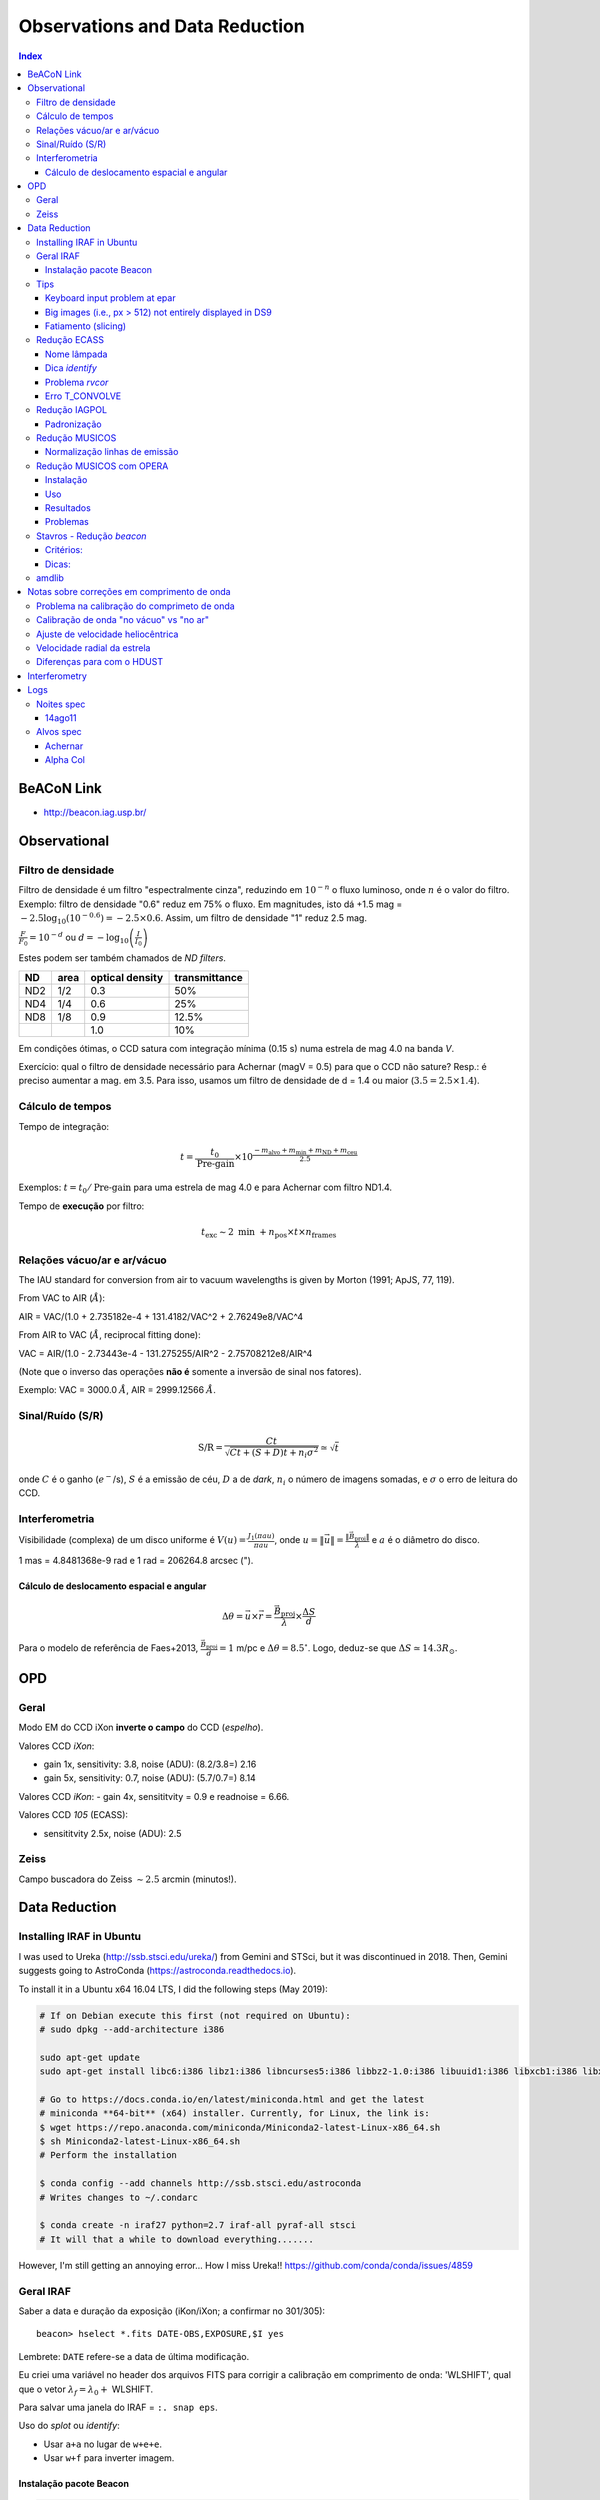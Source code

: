 Observations and Data Reduction
##################################

.. contents:: Index

BeACoN Link
**********************
- http://beacon.iag.usp.br/

Observational
**************
Filtro de densidade
=====================

Filtro de densidade é um filtro "espectralmente cinza", reduzindo em :math:`10^{-n}` o fluxo luminoso, onde :math:`n` é o valor do filtro. Exemplo: filtro de densidade "0.6" reduz em 75% o fluxo. Em magnitudes, isto dá +1.5 mag = :math:`-2.5 \log_{10}(10^{-0.6})=-2.5\times0.6`. Assim, um filtro de densidade "1" reduz 2.5 mag.

:math:`\frac{F}{F_0}=10^{-d}` ou :math:`d=-\log_{10} \left(\frac{I}{I_0}\right)`

Estes podem ser também chamados de *ND filters*.

==== ===== ================ ===============
ND   area  optical density  transmittance
==== ===== ================ ===============
ND2  1/2   0.3              50%
ND4  1/4   0.6              25%
ND8  1/8   0.9              12.5%
\    \     1.0              10%
==== ===== ================ ===============

Em condições ótimas, o CCD satura com integração mínima (0.15 s) numa estrela de mag 4.0 na banda *V*. 

Exercício: qual o filtro de densidade necessário para Achernar (magV = 0.5) para que o CCD não sature? Resp.: é preciso aumentar a mag. em 3.5. Para isso, usamos um filtro de densidade de d = 1.4 ou maior (:math:`3.5=2.5\times1.4`).

Cálculo de tempos 
===================================
Tempo de integração:

.. math::

    t = \frac{t_0}{\text{Pre-gain}} \times 10^{\frac{-m_{\text{alvo}} + m_{\text{min}} + m_{\text{ND}} + m_{\text{ceu}} }{2.5}}

Exemplos: :math:`t=t_0/\text{Pre-gain}` para uma estrela de mag 4.0 e para Achernar com filtro ND1.4.

Tempo de **execução** por filtro:

.. math::

    t_{\text{exc}} \sim 2\text{ min } + n_{\text{pos}}\times t\times n_{\text{frames}}

Relações vácuo/ar e ar/vácuo
===============================
The IAU standard for conversion from air to vacuum wavelengths is given by Morton (1991; ApJS, 77, 119).

From VAC to AIR (:math:`\AA`):

AIR = VAC/(1.0 + 2.735182e-4 + 131.4182/VAC^2 + 2.76249e8/VAC^4

From AIR to VAC (:math:`\AA`, reciprocal fitting done):

VAC = AIR/(1.0 - 2.73443e-4 - 131.275255/AIR^2 - 2.75708212e8/AIR^4

(Note que o inverso das operações **não é** somente a inversão de sinal nos fatores).

Exemplo: VAC = 3000.0 :math:`\AA`, AIR = 2999.12566 :math:`\AA`.

Sinal/Ruído (S/R)
===================
.. math::

    \text{S/R} = \frac{C t}{\sqrt{C t+(S+D)t+ n_i\sigma^2}} \simeq \sqrt{t}

onde :math:`C` é o ganho (:math:`e^-`/s), :math:`S` é a emissão de céu, :math:`D` a de *dark*, :math:`n_i` o número de imagens somadas, e :math:`\sigma` o erro de leitura do CCD.

Interferometria
================
Visibilidade (complexa) de um disco uniforme é :math:`V(u)=\frac{J_1(\pi a u)}{\pi a u}`, onde :math:`u=\|\vec{u}\|=\frac{\|\vec{B}_\text{proj}\|}{\lambda}` e :math:`a` é o diâmetro do disco.

1 mas = 4.8481368e-9 rad e 1 rad = 206264.8 arcsec (").

Cálculo de deslocamento espacial e angular
--------------------------------------------
.. math::

    \Delta\theta = \vec{u}\times\vec{r} = \frac{\vec{B}_\text{proj}}{\lambda}\times\frac{\Delta S}{d}

Para o modelo de referência de Faes+2013, :math:`\frac{\vec{B}_\text{proj}}{d} = 1` m/pc e :math:`\Delta\theta = 8.5^\circ`. Logo, deduz-se que :math:`\Delta S \simeq 14.3 R_\odot`.



OPD
***********
Geral
==========
Modo EM do CCD iXon **inverte o campo** do CCD (*espelho*).

Valores CCD *iXon*:

- gain 1x, sensitivity: 3.8, noise (ADU): (8.2/3.8=) 2.16
- gain 5x, sensitivity: 0.7, noise (ADU): (5.7/0.7=) 8.14

Valores CCD *iKon*:
- gain 4x, sensititvity = 0.9 e readnoise = 6.66.

Valores CCD *105* (ECASS):

- sensititvity 2.5x, noise (ADU): 2.5

Zeiss
==========
Campo buscadora do Zeiss :math:`\sim 2.5` arcmin (minutos!).


Data Reduction
******************
Installing IRAF in Ubuntu
==========================
I was used to Ureka (http://ssb.stsci.edu/ureka/) from Gemini and STSci, but it was discontinued in 2018. Then, Gemini suggests going to AstroConda (https://astroconda.readthedocs.io).

To install it in a Ubuntu x64 16.04 LTS, I did the following steps (May 2019):

.. code:: bash 

    # If on Debian execute this first (not required on Ubuntu):
    # sudo dpkg --add-architecture i386

    sudo apt-get update
    sudo apt-get install libc6:i386 libz1:i386 libncurses5:i386 libbz2-1.0:i386 libuuid1:i386 libxcb1:i386 libxmu6:i386

    # Go to https://docs.conda.io/en/latest/miniconda.html and get the latest
    # miniconda **64-bit** (x64) installer. Currently, for Linux, the link is:
    $ wget https://repo.anaconda.com/miniconda/Miniconda2-latest-Linux-x86_64.sh
    $ sh Miniconda2-latest-Linux-x86_64.sh
    # Perform the installation

    $ conda config --add channels http://ssb.stsci.edu/astroconda
    # Writes changes to ~/.condarc

    $ conda create -n iraf27 python=2.7 iraf-all pyraf-all stsci
    # It will that a while to download everything.......

However, I'm still getting an annoying error... How I miss Ureka!!
https://github.com/conda/conda/issues/4859


Geral IRAF
========================
Saber a data e duração da exposição (iKon/iXon; a confirmar no 301/305):
::

    beacon> hselect *.fits DATE-OBS,EXPOSURE,$I yes

Lembrete: ``DATE`` refere-se a data de última modificação.

Eu criei uma variável no header dos arquivos FITS para corrigir a calibração em comprimento de onda: 'WLSHIFT', qual que o vetor :math:`\lambda_f=\lambda_0+`
WLSHIFT.

Para salvar uma janela do IRAF = ``:. snap eps``.

Uso do `splot` ou `identify`:

- Usar ``a+a`` no lugar de ``w+e+e``.
- Usar ``w+f`` para inverter imagem.


Instalação pacote Beacon
----------------------------
.. code:: bash

    # sudo chmod -R 777 /data/Softwares/Ureka/iraf/extern
    ln -s /data/Dropbox/Scripts/beacon /data/Softwares/Ureka/iraf/extern/beacon 
    subl /data/Softwares/Ureka/iraf/unix/hlib/extern.pkg

.. code:: 

    reset beacon         = iraf$extern/beacon/
    task beacon.pkg      = beacon$beacon.cl


Compilar fortran dentro do ambiente CL:

.. code:: 

    # copy and paste is impossible???
    cd iraf$
    cd extern/beacon/pccd/
    del pccd2000gen05.mac.e 
    del ccdrap_e.e
    # fc pccd2000gen05.mac.f -o pccd2000gen05.mac.e
    !fort77 pccd2000gen05.mac.f -o pccd2000gen05.mac.e
    # fc ccdrap_e.f -o ccdrap_e.e
    !fort77 ccdrap_e.f -o ccdrap_e.e

    # Opcional (na atual versao)
    # unlearn datapars
    # unlearn findpars
    # unlearn centerpars
    # unlearn fitskypars
    # unlearn photpars
    # unlearn daopars
    # unlearn setimpars


Tips
======
Keyboard input problem at epar
--------------------------------
Ubuntu 14.04.3, 64-bits, LANG=pt_BR.UTF-8

.. code::

    # to type quotation mark (quote)
    alt gr + ' 

Big images (i.e., px > 512) not entirely displayed in DS9
-------------------------------------------------------------
Solution 1:
- `display.fill = yes`

Solution 2:
- In the *login.cl* file, change `stdimage` to `imt2048` (or the desired number of pixels)

Fatiamento (slicing)
-------------------------
O IRAF tem uma imagem embutida nele que se chama ``dev$pix``. Você pode testar os comandos abaixo com dela.

.. code:: 

    display image[10:20,*]
    # Exibe as colunas de 10 a 20, e todas as "linhas" da imagem
   
    imstat cube[*, *, 3]
    #Roda o comando somente na 3a imagem do cubo FITS


Redução ECASS
=================
Nome lâmpada
-------------
Há vários padrões possíveis, como *pref\*lamp\*filter* (recomendado) ou
*pref\*filter\*lamp*. Exemplo: *aeri_lamp_r_0001.fits*.


Dica *identify*
-----------------
Para inverter :math:`\lambda`, digite 'w+f'.


Problema *rvcor*
-------------------
::

    Warning: Image header parameter not found (UT)

Digite em 'y:':
::

    0:0:0
    

Erro T_CONVOLVE
------------------
::
    
    Error smoothing image: avg_flat_r
    Warning: T_CONVOLVE: Image dimension > 2.
    norm_flat_r is not an image or a number

    beacon> imhead avg_*
    avg_bias.fits[645,2048,1][real]: zero
    avg_flat_r.fits[645,2048,1][real]: flat

Solução: aplicar o read3Dfits nas imagens!!!
::

    beacon> read3Dfits bias_*.fits
    beacon> del bias_*.fits
    beacon> !renlist.py
        'cp_'
        ''
    beacon> !renlist.py
        '_0001.'
        '.'


Redução IAGPOL
=================
Pacote disponível no *github*.

Padronização
--------------
Nome dos arquivos = ``(obj)_(suf)_(filter)_0*``, onde ``obj`` é o nome tabelado (planilha xls), ``suf`` é um sufixo da configuração do CCD (e.g., ``_g5``, ``_full``).

Cada sequência de um dado alvo é salvo numa pasta.

A pasta ``calib`` é reservada para os arquivos de calibração.

Não há procedimento específico para diferenciar padrões observadas nas 2 calcitas. Em geral, modifica-se o nome da pasta (e a rotina de redução identifica a calcita pelo ângulo das estrelas).

Nome dos resultados da redução = ``w(obj)_(filter)_(pos)00*.(version).out`` e ``JD_(obj)_(filter)``.



Redução MUSICOS
=================
The new (Jan. 2015) are: *calib_mus* and *reduce_mus*. With MUSICOS **both** flats are important: CCD and dome. MUSICOS use Ikon CCD: gain is 0.9 and readnoise(:math:`e^-`) is 6.66 (1MHz, gain *x4*).

*calib_mus*: combine bias; combine CCD flats; apply bias+CCDflat to dome flats\*; combine dome flats\*; mark apertures on the flat; apply bias+flat to lamps; identify lamps within marked lamps. PS: \* are optional steps.

*reduce_mus*: apply bias+flat to obj. images; extract and combine obj. images; apply lamp; normalize spectra (*continuum*); create *cont*. spec.: spec/norm-spec; combine apertures with sum to combined obj. and normalized spec.; final product is summed combined obj./summed normalized spec.

.. image:: ../figs/astro_reduction_CCD.png
    :width: 600

.. image:: ../figs/astro_reduction_CCD_prof.png

.. image:: ../figs/astro_reduction_CCD_Ha.png

Atenção no *fit* das ordens: use 'k' (razão; ou 'j', resíduo) para ter uma ideia
de como ficará o resultado. Recomendação é marcar regiões foram da linha com
's+s'. Porém, na janela seguinte, as regiões **precisam ser removida** ('t+f').

'h' volta para o gráfico inicial.

A linha :math:`H\alpha` está na ordem 24 do vermelho.

Lâmpadas devem estar no formato *lamp\*filter\**. Exemplo: *lamp_v_0001.fits*.


Normalização linhas de emissão
--------------------------------
Para imendar as ordens, usa-se a rotina *continuum*. Porém, ela parece não
funcionar muito bem na presença de linhas de emissão...

Exemplo: na estrela spec_14nov18/bcmi, o :math:`H\alpha` esperado era minímo ~
0.85 e máximo ~ 1.7. Entretando, obteve-se minímo ~
0.55 e máximo ~ 1.1 disforme.

Criei então a opção *doextr*. Se *yes* (padrão), faz a estração das ordens
(\*.ms\*). Se *no*, só re-faz a normalização, para correção deste erro.

Redução MUSICOS com OPERA
===========================
Instalação
-------------
Usar ``cfitsio`` antigo no caso de problemas...

2+1 arquivos são necessários: opera.zip e fftw.zip, +cfitsio.zip. Após descompactá-los:

.. code:: bash

    cd opera-1.0
    ./configure --prefix=/path/to/opera-1.0
    # se não funcionar,
    #more DEPENDENCIES (gcc, cfitsio, fftw3, zlib, Autotools, gnuplot)
    #autoconf/bootstrap.sh

    #sudo apt-get install automake autoconf libtool
    #DEP > cfitsio (3.2.9)
    #DEP > fftw3

    #sudo apt-get install fitsverify

    cd ../fftw-x
    ./configure
    make
    sudo make install
    cd ../opera-1.0

    make
    make install
    #. ./setup.sh
    #To uninstall:
    #make distclean

Uso
-------------
As rotinas precisam que o header esteja corretamente configurado. Entre as exigências, estão:

    - EXPTIME (ou outra KEYWORD) esteja em notação americana, isto é, float divido por "." (e não ",").
    - "R" ou "B" em FILTER.
    - Objeto (FLAT, BIAS, etc) corretamente identificados.
    - Para tudo isso, eu criei um script python ``prepare_header_opera.py``. É só rodar na pasta da noite.
    - Além disso, todos os arquivos devem estar na raiz da noite.

Abaixo, o PATH **do script** é ``$HOME/opera-1.0/pipeline/pyMusicos/``

.. code:: bash

    cd /data/MUSICOS/14set05_R
    operaQueryImageInfo -r ./ -e "INSTMODE OBSTYPE OBJECT EXPTIME2 DATE MODDATA"

    operaMusicos.py --datarootdir=/data/MUSICOS/ --pipelinehomedir=$HOME/opera-1.0 --productrootdir=$HOME/Reductions/MUSICOS/ --night=14set05_R --product="CALIB" -pvts
    # "-s" means SIMULATION of the reduction...

    operaMusicos.py --datarootdir=/data/MUSICOS/ --pipelinehomedir=$HOME/opera-1.0 --productrootdir=$HOME/Reductions/MUSICOS/ --night=14set05_R --product="OPSPC" -pvt

Exemplo:

.. code:: bash

    cd /data/spec_15set25/
    python prepare_header_opera.py

    /data/Softwares/opera-1.0/bin/operaQueryImageInfo -r ./ -e "INSTMODE OBSTYPE OBJECT EXPTIME2 DATE MODDATA"
    
    geany /data/Softwares/opera-1.0/pipeline/pyMusicos/operaMusicos.py
    # edit 1st line!

    operaMusicos.py --datarootdir=/data/ --pipelinehomedir=/data/opera-1.0 --productrootdir=/data/Reductions/ --night=spec_15set25 --product="CALIB" -pvts
    operaMusicos.py --datarootdir=/data/ --pipelinehomedir=/data/opera-1.0 --productrootdir=/data/Reductions/ --night=spec_15set25 --product="CALIB" -pvt
    # my laptop, 2 cores = only 1 used; 1200 MB memory used
    # my laptop, 1 bias, 1 flat, 1+1 ThAr = X min

    operaMusicos.py --datarootdir=/data/ --pipelinehomedir=/data/opera-1.0 --productrootdir=/data/Reductions/ --night=spec_15set25 --product="OPSPC" -pvt
    # my laptop, 6 files, 1 tgt = X min

Resultados
------------
.. code:: bash

    $HOME/opera-1.0/pipeline/pySpectralAnalysis/plotSpectrum.py —spectrumfile=HR8634_R_001.spc.gz
    
    gunzip -c HR8634_R_002.spc.gz > HR8634_R_002.spc
    gnuplot -persist ../14set05Plots/HR8634_RED.gnu
    gnuplot -persist ../14set05Plots/HR8634_RED_norm.gnu

Problemas
-----------
- Não encontra *object*. Solução: verificar header.



Stavros - Redução *beacon*
==============================

Critérios:
------------
#. Pastas: PATH/calib e PATH/prefix

#. Nomes: bias_0#.fits; flat_F_0#.fits; onde F é um dos filtros [u,b,v,r,i]

#. Rodar ``ecl> calib``

#. Na pasta do prefix, Rodar ``ecl> reduce`` e ``suffix =``

Dicas:
---------
- ``ccdrap``, e ``reject = 70000``

- ``polrap``, ``pout = 02 01 08``, significa 2 pontos excluídos: o primeiro (01) e o último (08).

- CTRL+U+L > vai para o final da linha no epar !

- ``polrap``, ``n = 4``, agrupamentos de 4 posições.

amdlib
=========
...

Notas sobre correções em comprimento de onda
*********************************************
As diferenças em :math:`\lambda` (em relação ao repouso) se dão por 4(+1) motivos:

1. Problema na calibração do comprimeto de onda. 
2. Calibração de onda "no vácuo" vs "no ar" (padrão usual)
3. Ajuste de velocidade heliocêntrica
4. Velocidade radial da estrela
5. (Diferenças para com o HDUST)

Problema na calibração do comprimeto de onda
==============================================
No padrão de espectro FITS, os espectros são salvos numa única tabela de fluxo. Para isso, o espectro é **linearizado** :math:`(\lambda(p_x)=f(p_x)=a\times p_x+b)`, e a info da função do comprimento de onda é salva no *header* da imagem sob os parâmetros *b = CRVAL1* e *a = CDELT1*. 

Assim, quando temos problemas de calibração, eles podem ser em *a*, em *b*, ou em ambas.

Veja que isso não é mandatório: o ESO, por exemplo, salva uma tabela para o fluxo e outra para o comprimento de onda. Pode-se inclusive ter uma tabela para a incerteza no fluxo. 


Calibração de onda "no vácuo" vs "no ar"
=========================================================
O padrão nas observações é comprimento de onda no ar. O *HDUST* é padronizado para o vácuo. Para passar de um para o outro no *PyHudst*, use as funções presentes no ``spectools`` (``vac2air`` e ``air2vac``).


Ajuste de velocidade heliocêntrica
=====================================
A velocidade da Terra girando e se movendo ao redor do Sol faz com que não vejamos os astros sempre com a mesma velocidade de nós. Obviamente, esta correção depende de quando realizamos a observação (ou da Terra com respeito ao Sol). 

Apesar de envolver a Terra, essa correção é chamada de correção "heliocêntrica", pois calcula a velocidade para um observador que estivessse no Sol. A rotina que calcula isso no IRAF é a ``rvcorrect``. Veja o que diz o seu manual (http://stsdas.stsci.edu/cgi-bin/gethelp.cgi?rvcorrect):

    The observed radial velocity is corrected for the motion of the observer in the direction of the observation. The components of the observer's motion corrected are those due to the Earth's rotation (diurnal velocity), the motion of the Earth's center about the Earth-Moon barycenter (lunar velocity), the motion of the Earth-Moon barycenter about the center of the Sun (annual velocity), and the motion of the Sun (solar velocity) relative to some specified standard of rest. 

Ao ser executado, o ``rvcorrect`` salvará no *header* do arquivo um campo com a flag *VHELIO*. Este valor é aplicado usando a rotina ``dopcor`` ("Doppler correction"), que alterará os valores de  *CRVAL1* e *CDELT1* de acordo com *VHELIO*.  

É possível mostrar que as correções são feitas de acordo com as equações abaixo:


.. math::

    \lambda_0(p_x) = a\times p_x + b \\
    \frac{\lambda-\lambda_0}{\lambda} = \frac{\Delta v}{c} \\
    \lambda = \frac{\lambda_0 c}{c-\Delta v} \\
    \lambda = \frac{a c}{c-\Delta v}p_x + \frac{b c}{c-\Delta v}\\
    \lambda(p_x) = a'\times p_x + b' 


Velocidade radial da estrela
===============================
Mesmo que tudo seja perfeitamente calibrado, o centro da linha da sua estrela estará deslocado do :math:`\lambda_0`. Isto porque ela deve ter um movimento relativo em relação ao Sol, chamado de "velocidade radial". 

Note que a velocidade radial de uma estrela deve variar se ele tiver outro corpo em seu campo gravitacional, como num sistema binário ou se tiver planetas.


Diferenças para com o HDUST
============================
Por melhor que sejam os modelos do átomo de Hidrogênio, efeitos quânticos complicados (como "acoplamento spin-órbita") nos impede de *precisamente* determinar o comprimento de onda das transições eletrônicas (como na fórmula de Rydberg).

Assim, o valor do :math:`\lambda_0` no arquivo *simulation* do *HDUST* só pode ser determinado "empiricamente" - ou se você recuperar a fórmula e todos os valores das constantes utilizados no programa.


Interferometry
***************
- ``OIDATA_APP``: all observational info (big files, no plot gen.)
- ``OIDATA_APP_AVG``: average of observ. info (small files, plot)
- ``OIDATA_APP_AVG_SPEC_PRO``: wavelength corrected (``SPEC``) + V2+DP corrected from calibrators (nights without calibrators not have these files)


Logs
********
Noites spec
============
14ago11
---------------------
Observada por D. Bednarski e André Luiz. Sem calibração e lâmpadas !!!

Copiei *bias* e *flat* da noite de spec_14jul15 e, deslocando e redimensionando
cada uma das aberturas **aparentemente** funcionou:
::

    a (All flag - keep on)
    s+'yes' (aperture 1)
    g (recenter)
    z (resize)

Alvos spec
===========
Achernar
---------
Noites com dados na fase ativa de 2013+:
- 130925, ECASS,
- 130926, ECASS, 
- 131111, MUSICOS,
- 131112, MUSICOS,
- 131209, MUSICOS,
- 140715, MUSICOS,
- 140811, MUSICOS,
- 141013, MUSICOS,
- 141118, MUSICOS,
- 150924, MUSICOS,
- 151028, MUSICOS,


Alpha Col
----------
Pedido Xuxu, entregue em 14/03/15. Noites com dados:
- 111020, ECASS, R, 6 specs, 1 summed.
- 120405, ECASS, R, 10 specs, 1 summed.
- 120910, ECASS, B, 11 specs, 1 summed.
- 121120, ECASS, R, 20 specs, 1 summed.
- 130926, ECASS, R, 30 specs, 2 summed.
- 131111, MUSICOS, B, 10 specs, *error orders 75/76*.
- 131112, MUSICOS, R, 5 specs, 1 summed.
- 131209, MUSICOS, R, 8 specs, 1 summed.
- 140225, MUSICOS, R, 5 specs, 1 summed.
- 141013, MUSICOS, R, 3 specs, *error order 42*.
- 141118, MUSICOS, R, 3 specs, *error order 26*.
- 150402, MUSICOS, R, 5 specs, *error cpp*.

